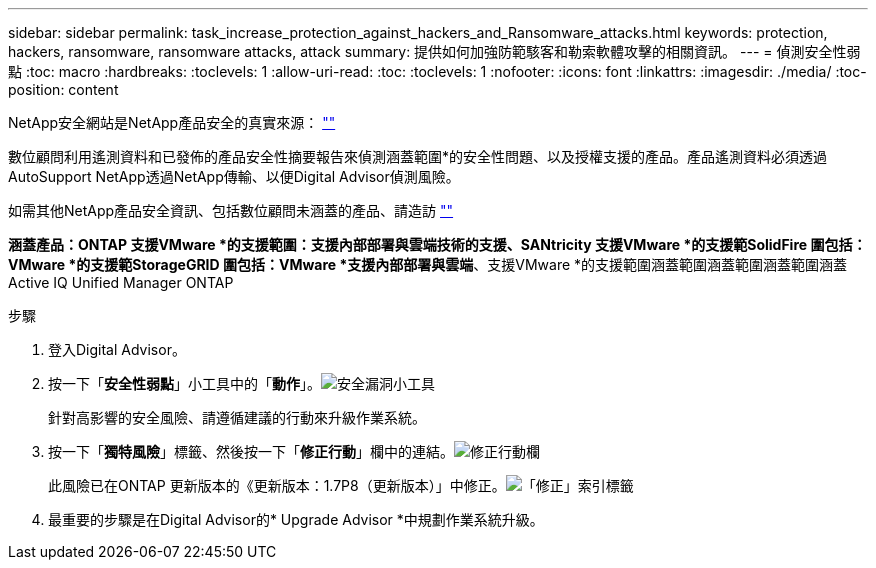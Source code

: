 ---
sidebar: sidebar 
permalink: task_increase_protection_against_hackers_and_Ransomware_attacks.html 
keywords: protection, hackers, ransomware, ransomware attacks, attack 
summary: 提供如何加強防範駭客和勒索軟體攻擊的相關資訊。 
---
= 偵測安全性弱點
:toc: macro
:hardbreaks:
:toclevels: 1
:allow-uri-read: 
:toc: 
:toclevels: 1
:nofooter: 
:icons: font
:linkattrs: 
:imagesdir: ./media/
:toc-position: content


[role="lead"]
NetApp安全網站是NetApp產品安全的真實來源： link:https://security.netapp.com[""]

數位顧問利用遙測資料和已發佈的產品安全性摘要報告來偵測涵蓋範圍*的安全性問題、以及授權支援的產品。產品遙測資料必須透過AutoSupport NetApp透過NetApp傳輸、以便Digital Advisor偵測風險。

如需其他NetApp產品安全資訊、包括數位顧問未涵蓋的產品、請造訪 link:https://security.netapp.com[""]

*涵蓋產品：ONTAP 支援VMware *的支援範圍：支援內部部署與雲端技術的支援、SANtricity 支援VMware *的支援範SolidFire 圍包括：VMware *的支援範StorageGRID 圍包括：VMware *支援內部部署與雲端*、支援VMware *的支援範圍涵蓋範圍涵蓋範圍涵蓋範圍涵蓋Active IQ Unified Manager ONTAP

.步驟
. 登入Digital Advisor。
. 按一下「*安全性弱點*」小工具中的「*動作*」。image:Security_Image 1 Ransomware attacks.png["安全漏洞小工具"]
+
針對高影響的安全風險、請遵循建議的行動來升級作業系統。

. 按一下「*獨特風險*」標籤、然後按一下「*修正行動*」欄中的連結。image:Corrective Action_Image 2 Ransomware attacks.png["修正行動欄"]
+
此風險已在ONTAP 更新版本的《更新版本：1.7P8（更新版本）」中修正。image:Remediations_Image 3 Ransomware attacks.png["「修正」索引標籤"]

. 最重要的步驟是在Digital Advisor的* Upgrade Advisor *中規劃作業系統升級。

